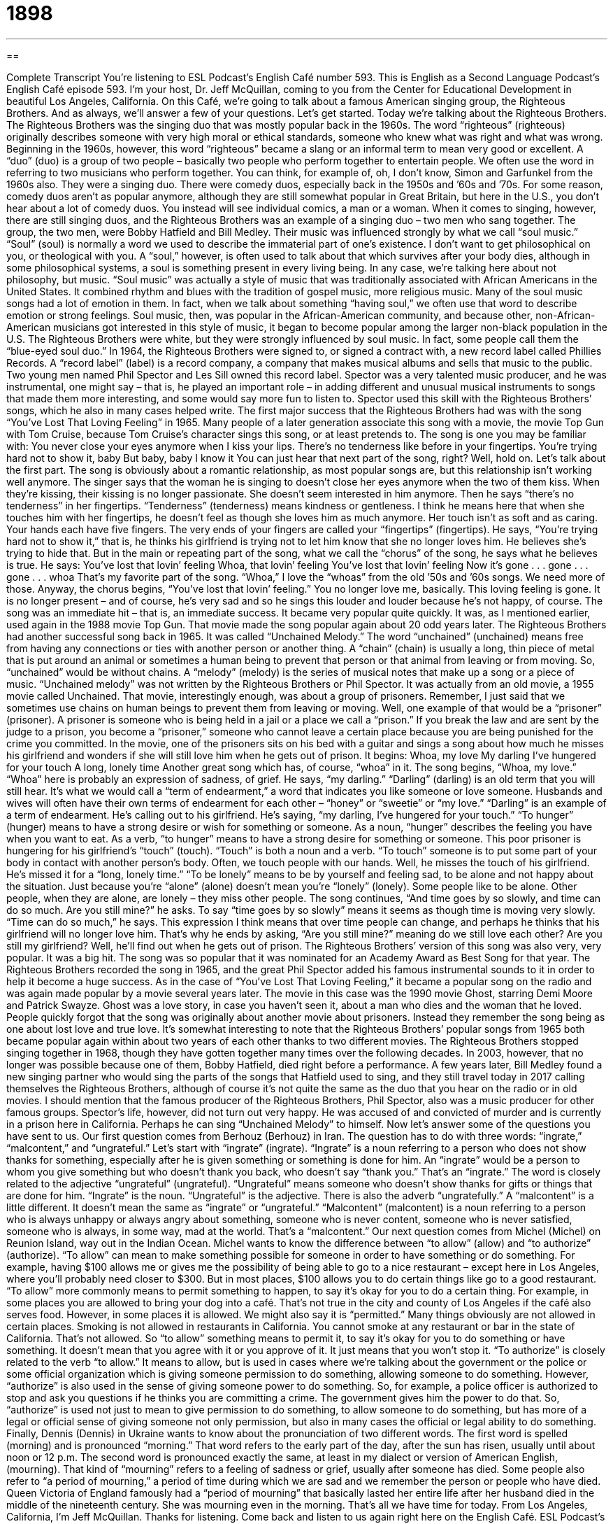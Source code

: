 = 1898
:toc: left
:toclevels: 3
:sectnums:
:stylesheet: ../../../myAdocCss.css

'''

== 

Complete Transcript
You’re listening to ESL Podcast’s English Café number 593.
This is English as a Second Language Podcast’s English Café episode 593. I’m your host, Dr. Jeff McQuillan, coming to you from the Center for Educational Development in beautiful Los Angeles, California.
On this Café, we’re going to talk about a famous American singing group, the Righteous Brothers. And as always, we’ll answer a few of your questions. Let’s get started.
Today we’re talking about the Righteous Brothers. The Righteous Brothers was the singing duo that was mostly popular back in the 1960s. The word “righteous” (righteous) originally describes someone with very high moral or ethical standards, someone who knew what was right and what was wrong. Beginning in the 1960s, however, this word “righteous” became a slang or an informal term to mean very good or excellent. A “duo” (duo) is a group of two people – basically two people who perform together to entertain people.
We often use the word in referring to two musicians who perform together. You can think, for example of, oh, I don’t know, Simon and Garfunkel from the 1960s also. They were a singing duo. There were comedy duos, especially back in the 1950s and ’60s and ’70s. For some reason, comedy duos aren’t as popular anymore, although they are still somewhat popular in Great Britain, but here in the U.S., you don’t hear about a lot of comedy duos. You instead will see individual comics, a man or a woman.
When it comes to singing, however, there are still singing duos, and the Righteous Brothers was an example of a singing duo – two men who sang together. The group, the two men, were Bobby Hatfield and Bill Medley. Their music was influenced strongly by what we call “soul music.” “Soul” (soul) is normally a word we used to describe the immaterial part of one’s existence. I don’t want to get philosophical on you, or theological with you. A “soul,” however, is often used to talk about that which survives after your body dies, although in some philosophical systems, a soul is something present in every living being.
In any case, we’re talking here about not philosophy, but music. “Soul music” was actually a style of music that was traditionally associated with African Americans in the United States. It combined rhythm and blues with the tradition of gospel music, more religious music. Many of the soul music songs had a lot of emotion in them. In fact, when we talk about something “having soul,” we often use that word to describe emotion or strong feelings.
Soul music, then, was popular in the African-American community, and because other, non-African-American musicians got interested in this style of music, it began to become popular among the larger non-black population in the U.S. The Righteous Brothers were white, but they were strongly influenced by soul music. In fact, some people call them the “blue-eyed soul duo.”
In 1964, the Righteous Brothers were signed to, or signed a contract with, a new record label called Phillies Records. A “record label” (label) is a record company, a company that makes musical albums and sells that music to the public. Two young men named Phil Spector and Les Sill owned this record label. Spector was a very talented music producer, and he was instrumental, one might say – that is, he played an important role – in adding different and unusual musical instruments to songs that made them more interesting, and some would say more fun to listen to.
Spector used this skill with the Righteous Brothers’ songs, which he also in many cases helped write. The first major success that the Righteous Brothers had was with the song “You’ve Lost That Loving Feeling” in 1965. Many people of a later generation associate this song with a movie, the movie Top Gun with Tom Cruise, because Tom Cruise’s character sings this song, or at least pretends to. The song is one you may be familiar with:
You never close your eyes anymore when I kiss your lips.
There’s no tenderness like before in your fingertips.
You’re trying hard not to show it, baby
But baby, baby I know it
You can just hear that next part of the song, right? Well, hold on. Let’s talk about the first part. The song is obviously about a romantic relationship, as most popular songs are, but this relationship isn’t working well anymore. The singer says that the woman he is singing to doesn’t close her eyes anymore when the two of them kiss. When they’re kissing, their kissing is no longer passionate. She doesn’t seem interested in him anymore.
Then he says “there’s no tenderness” in her fingertips. “Tenderness” (tenderness) means kindness or gentleness. I think he means here that when she touches him with her fingertips, he doesn’t feel as though she loves him as much anymore. Her touch isn’t as soft and as caring. Your hands each have five fingers. The very ends of your fingers are called your “fingertips” (fingertips).
He says, “You’re trying hard not to show it,” that is, he thinks his girlfriend is trying not to let him know that she no longer loves him. He believes she’s trying to hide that. But in the main or repeating part of the song, what we call the “chorus” of the song, he says what he believes is true. He says:
You’ve lost that lovin’ feeling
Whoa, that lovin’ feeling
You’ve lost that lovin’ feeling
Now it’s gone . . . gone . . . gone . . . whoa
That’s my favorite part of the song. “Whoa,” I love the “whoas” from the old ’50s and ’60s songs. We need more of those. Anyway, the chorus begins, “You’ve lost that lovin’ feeling.” You no longer love me, basically. This loving feeling is gone. It is no longer present – and of course, he’s very sad and so he sings this louder and louder because he’s not happy, of course.
The song was an immediate hit – that is, an immediate success. It became very popular quite quickly. It was, as I mentioned earlier, used again in the 1988 movie Top Gun. That movie made the song popular again about 20 odd years later. The Righteous Brothers had another successful song back in 1965. It was called “Unchained Melody.”
The word “unchained” (unchained) means free from having any connections or ties with another person or another thing.
A “chain” (chain) is usually a long, thin piece of metal that is put around an animal or sometimes a human being to prevent that person or that animal from leaving or from moving. So, “unchained” would be without chains. A “melody” (melody) is the series of musical notes that make up a song or a piece of music. “Unchained melody” was not written by the Righteous Brothers or Phil Spector. It was actually from an old movie, a 1955 movie called Unchained.
That movie, interestingly enough, was about a group of prisoners. Remember, I just said that we sometimes use chains on human beings to prevent them from leaving or moving. Well, one example of that would be a “prisoner” (prisoner). A prisoner is someone who is being held in a jail or a place we call a “prison.” If you break the law and are sent by the judge to a prison, you become a “prisoner,” someone who cannot leave a certain place because you are being punished for the crime you committed.
In the movie, one of the prisoners sits on his bed with a guitar and sings a song about how much he misses his girlfriend and wonders if she will still love him when he gets out of prison. It begins:
Whoa, my love
My darling
I’ve hungered for your touch
A long, lonely time
Another great song which has, of course, “whoa” in it. The song begins, “Whoa, my love.” “Whoa” here is probably an expression of sadness, of grief. He says, “my darling.” “Darling” (darling) is an old term that you will still hear. It’s what we would call a “term of endearment,” a word that indicates you like someone or love someone. Husbands and wives will often have their own terms of endearment for each other – “honey” or “sweetie” or “my love.”
“Darling” is an example of a term of endearment. He’s calling out to his girlfriend. He’s saying, “my darling, I’ve hungered for your touch.” “To hunger” (hunger) means to have a strong desire or wish for something or someone. As a noun, “hunger” describes the feeling you have when you want to eat. As a verb, “to hunger” means to have a strong desire for something or someone.
This poor prisoner is hungering for his girlfriend’s “touch” (touch). “Touch” is both a noun and a verb. “To touch” someone is to put some part of your body in contact with another person’s body. Often, we touch people with our hands. Well, he misses the touch of his girlfriend. He’s missed it for a “long, lonely time.” “To be lonely” means to be by yourself and feeling sad, to be alone and not happy about the situation. Just because you’re “alone” (alone) doesn’t mean you’re “lonely” (lonely). Some people like to be alone. Other people, when they are alone, are lonely – they miss other people.
The song continues, “And time goes by so slowly, and time can do so much. Are you still mine?” he asks. To say “time goes by so slowly” means it seems as though time is moving very slowly. “Time can do so much,” he says. This expression I think means that over time people can change, and perhaps he thinks that his girlfriend will no longer love him. That’s why he ends by asking, “Are you still mine?” meaning do we still love each other? Are you still my girlfriend? Well, he’ll find out when he gets out of prison.
The Righteous Brothers’ version of this song was also very, very popular. It was a big hit. The song was so popular that it was nominated for an Academy Award as Best Song for that year. The Righteous Brothers recorded the song in 1965, and the great Phil Spector added his famous instrumental sounds to it in order to help it become a huge success. As in the case of “You’ve Lost That Loving Feeling,” it became a popular song on the radio and was again made popular by a movie several years later.
The movie in this case was the 1990 movie Ghost, starring Demi Moore and Patrick Swayze. Ghost was a love story, in case you haven’t seen it, about a man who dies and the woman that he loved. People quickly forgot that the song was originally about another movie about prisoners. Instead they remember the song being as one about lost love and true love. It’s somewhat interesting to note that the Righteous Brothers’ popular songs from 1965 both became popular again within about two years of each other thanks to two different movies.
The Righteous Brothers stopped singing together in 1968, though they have gotten together many times over the following decades. In 2003, however, that no longer was possible because one of them, Bobby Hatfield, died right before a performance. A few years later, Bill Medley found a new singing partner who would sing the parts of the songs that Hatfield used to sing, and they still travel today in 2017 calling themselves the Righteous Brothers, although of course it’s not quite the same as the duo that you hear on the radio or in old movies.
I should mention that the famous producer of the Righteous Brothers, Phil Spector, also was a music producer for other famous groups. Spector’s life, however, did not turn out very happy. He was accused of and convicted of murder and is currently in a prison here in California. Perhaps he can sing “Unchained Melody” to himself.
Now let’s answer some of the questions you have sent to us.
Our first question comes from Berhouz (Berhouz) in Iran. The question has to do with three words: “ingrate,” “malcontent,” and “ungrateful.” Let’s start with “ingrate” (ingrate). “Ingrate” is a noun referring to a person who does not show thanks for something, especially after he is given something or something is done for him. An “ingrate” would be a person to whom you give something but who doesn’t thank you back, who doesn’t say “thank you.” That’s an “ingrate.”
The word is closely related to the adjective “ungrateful” (ungrateful). “Ungrateful” means someone who doesn’t show thanks for gifts or things that are done for him. “Ingrate” is the noun. “Ungrateful” is the adjective. There is also the adverb “ungratefully.”
A “malcontent” is a little different. It doesn’t mean the same as “ingrate” or “ungrateful.” “Malcontent” (malcontent) is a noun referring to a person who is always unhappy or always angry about something, someone who is never content, someone who is never satisfied, someone who is always, in some way, mad at the world. That’s a “malcontent.”
Our next question comes from Michel (Michel) on Reunion Island, way out in the Indian Ocean. Michel wants to know the difference between “to allow” (allow) and “to authorize” (authorize). “To allow” can mean to make something possible for someone in order to have something or do something. For example, having $100 allows me or gives me the possibility of being able to go to a nice restaurant – except here in Los Angeles, where you’ll probably need closer to $300. But in most places, $100 allows you to do certain things like go to a good restaurant.
“To allow” more commonly means to permit something to happen, to say it’s okay for you to do a certain thing. For example, in some places you are allowed to bring your dog into a café. That’s not true in the city and county of Los Angeles if the café also serves food. However, in some places it is allowed. We might also say it is “permitted.” Many things obviously are not allowed in certain places. Smoking is not allowed in restaurants in California. You cannot smoke at any restaurant or bar in the state of California. That’s not allowed.
So “to allow” something means to permit it, to say it’s okay for you to do something or have something. It doesn’t mean that you agree with it or you approve of it. It just means that you won’t stop it. “To authorize” is closely related to the verb “to allow.” It means to allow, but is used in cases where we’re talking about the government or the police or some official organization which is giving someone permission to do something, allowing someone to do something.
However, “authorize” is also used in the sense of giving someone power to do something. So, for example, a police officer is authorized to stop and ask you questions if he thinks you are committing a crime. The government gives him the power to do that. So, “authorize” is used not just to mean to give permission to do something, to allow someone to do something, but has more of a legal or official sense of giving someone not only permission, but also in many cases the official or legal ability to do something.
Finally, Dennis (Dennis) in Ukraine wants to know about the pronunciation of two different words. The first word is spelled (morning) and is pronounced “morning.” That word refers to the early part of the day, after the sun has risen, usually until about noon or 12 p.m.
The second word is pronounced exactly the same, at least in my dialect or version of American English, (mourning). That kind of “mourning” refers to a feeling of sadness or grief, usually after someone has died. Some people also refer to “a period of mourning,” a period of time during which we are sad and we remember the person or people who have died. Queen Victoria of England famously had a “period of mourning” that basically lasted her entire life after her husband died in the middle of the nineteenth century. She was mourning even in the morning.
That’s all we have time for today. From Los Angeles, California, I’m Jeff McQuillan. Thanks for listening. Come back and listen to us again right here on the English Café.
ESL Podcast’s English Café is written and produced by Dr. Jeff McQuillan and Dr. Lucy Tse. This podcast is copyright 2017 by the Center for Educational Development.
Glossary
righteous – an informal term meaning very good or excellent; someone with high moral standards, or a good sense of right and wrong
* That was a righteous concert and I’m so glad I saw the band in person!
duo – a group of two, usually in entertainment or music
* This husband and wife duo performs magical acts on stage.
soul music – a type of music traditionally performed by African American artists, combining rhythm and blues and gospel music, with powerful emotions
* Aretha Franklin’s song “Respect” is a soul music classic.
record label – a company that enters into contracts with musicians and produces their music for a fee
* The record label had many successful singers and musicians who had signed contracts with them.
tenderness – gentleness and kindness
* The mother picked up her baby and looked at her with great love and tenderness.
fingertips – the ends of one’s fingers not attached to the rest of the hand
* Josh tried to catch the ball, but it slipped off of his fingertips.
unchained – free or having removed the ties that hold someone down
* After ending her terrible relationship, she felt unchained and free to start again.
melody – a nice-sounding series of musical notes that form the main part of a song or piece of music
* The man hummed a happy little melody and smiled as he walked down the street.
prisoner – someone legally held in prison as punishment for a crime he or she has committed
* The prisoners are allowed out of their cells for exercise one hour a day.
darling – a term of affection used to call someone one cares about or loves
* Darling, you look wonderful in your new dress tonight.
to hunger – to have a strong want or desire for someone or something
* After living in the wilderness for weeks, he hungered for a long shower and home-cooked hot meal.
lonely – the feeling of sadness one has because one is alone or has no friends
* When Monique moved to Seattle, she felt lonely at first, but quickly made a few friends.
ingrate – a person who does not show appreciation or thanks for something he or she should; an ungrateful person
* We go out of our way to help her and she thinks we should have done even more. What an ingrate!
malcontent – a person who is always or often unhappy or angry about something; a person who is never satisfied and often making trouble
* Our employees are happy to work here, with the exception of a couple of malcontents.
ungrateful – not feeling or showing thanks for gifts or favors as one should; not grateful
* If don’t call Grandma to thank her for the birthday present she sent, she’ll think you’re ungrateful.
to allow – to permit something to occur; to permit someone to have or do something
* The police officer allowed the prisoner to make a phone call to his lawyer.
to authorize – to give power or permission to someone or for some action to be taken; to give legal or official approval for something
* Who authorized the building of a waste treatment plant next to a school?
morning – the early or first part of the day; the part of the day between midnight and noon
* Miguel wakes up every morning at 5:00 to get to work by 7:00.
mourning – a period of deep feelings of sadness because someone has died
* Jack is in mourning after his mother died from a long illness.
What Insiders Know
Types of Soundtrack Recordings
A “soundtrack” is any “recorded” (able to be played repeatedly) music that “accompanies” (is used with) the images and sounds in a movie, TV show, or audio book. Soundtracks can help to “dramatize” (make something feel more real and more emotional) the story and “engage (involve; capture the attention of) the audience.
There are many different types of soundtracks. “Musical film soundtracks” are used in movies with many songs. In musical films, the characters spend more time singing and dancing than they do speaking with each other. A “film score” is more common and is the soundtrack for a normal movie in which the characters speak and act while “background music” (music that is heard, but is not the main focus of something) is playing. An “original film score” is a set of music “composed” (written, when talking about music) specifically for that movie.
Other soundtracks are made by “piecing together” (combining in a new way) popular music, such as songs that are heard on the radio. These types of “compilation” (made from many different pieces) soundtracks are popular in “period movies” (movies taking place in an earlier time). For example, a film about the 1950s might have a soundtrack with many songs that were recorded at that time.
“Video game soundtracks” have all the sounds that are heard while playing a video game. These soundtracks include not only the music from the game but also the “sound effects” (sounds that enhance or improve what one is seeing, making it seem more real), such as the sound of two items hitting each other.
Finally, some soundtracks have music and “dialogue” (conversations between characters) from the movie. With these soundtracks, people can almost “replay” (watch something again) the movies “in their mind” (in one’s imagination) as they listen.